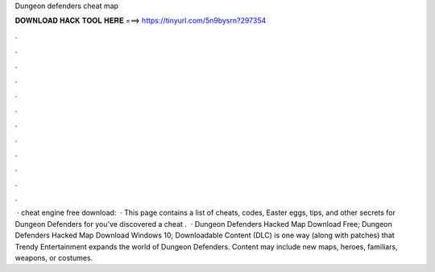 Dungeon defenders cheat map

𝐃𝐎𝐖𝐍𝐋𝐎𝐀𝐃 𝐇𝐀𝐂𝐊 𝐓𝐎𝐎𝐋 𝐇𝐄𝐑𝐄 ===> https://tinyurl.com/5n9bysrn?297354

.

.

.

.

.

.

.

.

.

.

.

.

 · cheat engine free download:   · This page contains a list of cheats, codes, Easter eggs, tips, and other secrets for Dungeon Defenders for  you've discovered a cheat .  · Dungeon Defenders Hacked Map Download Free; Dungeon Defenders Hacked Map Download Windows 10; Downloadable Content (DLC) is one way (along with patches) that Trendy Entertainment expands the world of Dungeon Defenders. Content may include new maps, heroes, familiars, weapons, or costumes.